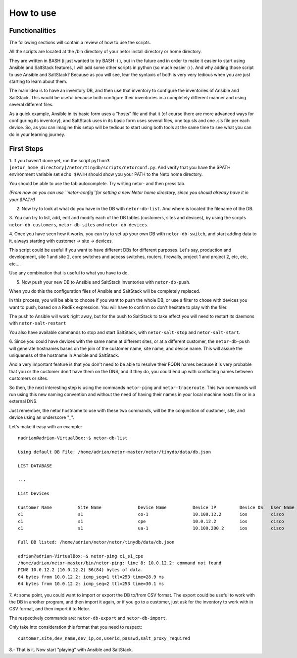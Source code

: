 How to use
==========

Functionalities
***************

The following sections will contain a review of how to use the scripts.

All the scripts are located at the /bin directory of your netor install directory or home directory.

They are written in BASH (i just wanted to try BASH :) ), but in the future and in order to make it easier to start
using Ansible and SaltStack features, I will add some other scripts in python (so much easier :) ). And why adding
those script to use Ansible and SaltStack?   Because as you will see, lear the syntaxis of both is very very tedious
when you are just starting to learn about them.

The main idea is to have an inventory DB, and then use that inventory to configure the inventories of Ansible and SaltStack.
This would be useful because both configure their inventories in a completely different manner and using several different files.

As a quick example, Ansible in its basic form uses a "hosts" file and that it (of course there are more advanced
ways for configuring its inventory), and SaltStack uses in its basic form uses several files, one top.sls and one
.sls file per each device. So, as you can imagine this setup will be tedious to start using both tools at the same time
to see what you can do in your learning journey.


First Steps
***********

1. If you haven't done yet, run the script ``python3 [netor_home_directory]/netor/tinydb/scripts/netorconf.py``.
And verify that you have the $PATH environment variable set ``echo $PATH`` should show you your PATH to the Neto
home directory.

You should be able to use the tab autocomplete. Try writing netor- and then press tab.

*(From now on you can use ``netor-config``for setting a new Netor home directory, since you should already have it in your $PATH)*

2. Now try to look at what do you have in the DB with ``netor-db-list``. And where is located the filename of the DB.


3. You can try to list, add, edit and modify each of the DB tables (customers, sites and devices), by using the scripts
``netor-db-customers``, ``netor-db-sites`` and ``netor-db-devices``.


4. Once you have seen how it works, you can try to set up your own DB with ``netor-db-switch``, and start adding data to
it, always starting with customer -> site -> devices.

This script could be useful if you want to have different DBs for different purposes. Let's say, production and development,
site 1 and site 2, core switches and access switches, routers, firewalls, project 1 and project 2, etc, etc, etc....

Use any combination that is useful to what you have to do.


5. Now push your new DB to Ansible and SaltStack inventories with ``netor-db-push``.

When you do this the configuration files of Ansible and SaltStack will be completely replaced.

In this process, you will be able to choose if you want to push the whole DB, or use a filter to chose with devices
you want to push, based on a RedEx expression. You will have to confirm so don't hesitate to play with the filer.

The push to Ansible will work right away, but for the push to SaltStack to take effect you will need to restart its
daemons with ``netor-salt-restart``

You also have available commands to stop and start SaltStack, with ``netor-salt-stop`` and ``netor-salt-start``.


6. Since you could have devices with the same name at different sites, or at a different customer, the ``netor-db-push``
will generate hostnames bases on the join of the customer name, site name, and device name. This will assure the
uniqueness of the hostname in Ansible and SaltStack.

And a very important feature is that you don't need to be able to resolve their FQDN names because it is very probable that
you or the customer don't have them on the DNS, and if they do, you could end up with conflicting names between customers
or sites.

So then, the next interesting step is using the commands ``netor-ping`` and ``netor-traceroute``. This two commands will run
using this new naming convention and without the need of having their names in your local machine hosts file or in a
external DNS.

Just remember, the netor hostname to use with these two commands, will be the conjunction of customer, site, and device
using an underscore "_".

Let's make it easy with an example:

::

    nadrian@adrian-VirtualBox:~$ netor-db-list

    Using default DB File: /home/adrian/netor-master/netor/tinydb/data/db.json

    LIST DATABASE

    ...

    List Devices

    Customer Name          Site Name              Device Name          Device IP         Device OS   User Name            Password             Salt Proxy Req
    c1                     s1                     co-1                 10.100.12.2       ios         cisco                cisco                y
    c1                     s1                     cpe                  10.0.12.2         ios         cisco                cisco                y
    c1                     s1                     ua-1                 10.100.200.2      ios         cisco                cisco                y

    Full DB listed: /home/adrian/netor/netor/tinydb/data/db.json

    adrian@adrian-VirtualBox:~$ netor-ping c1_s1_cpe
    /home/adrian/netor-master/bin/netor-ping: line 8: 10.0.12.2: command not found
    PING 10.0.12.2 (10.0.12.2) 56(84) bytes of data.
    64 bytes from 10.0.12.2: icmp_seq=1 ttl=253 time=28.9 ms
    64 bytes from 10.0.12.2: icmp_seq=2 ttl=253 time=30.1 ms


7. At some point, you could want to import or export the DB to/from CSV format. The export could be useful to work with
the DB in another program, and then import it again, or if you go to a customer, just ask for the inventory to work with
in CSV format, and then import it to Netor.

The respectively commands are: ``netor-db-export`` and ``netor-db-import``.

Only take into consideration this format that you need to respect:

::

    customer,site,dev_name,dev_ip,os,userid,passwd,salt_proxy_required


8.- That is it. Now start "playing" with Ansible and SaltStack.

